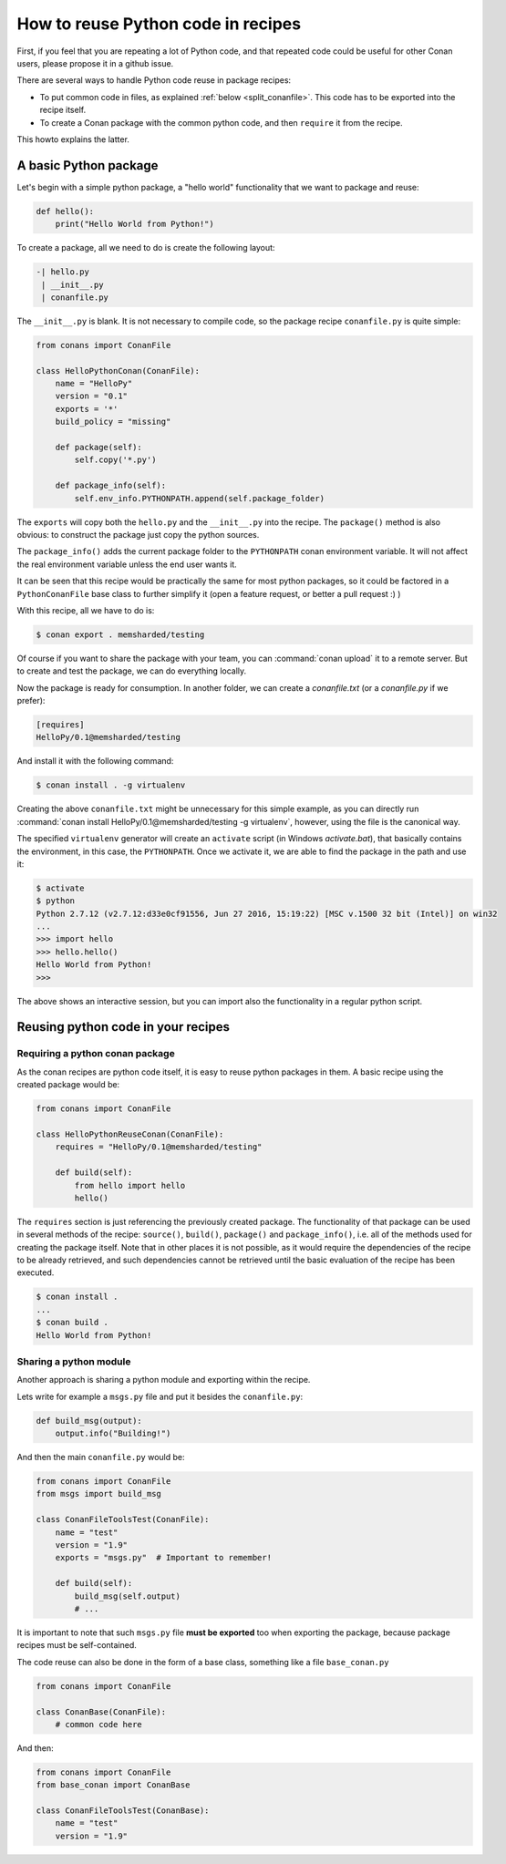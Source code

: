 .. _python_reuse:

How to reuse Python code in recipes
===================================

First, if you feel that you are repeating a lot of Python code, and that repeated code could be
useful for other Conan users, please propose it in a github issue.

There are several ways to handle Python code reuse in package recipes:

- To put common code in files, as explained :ref:`below <split_conanfile>`. This code
  has to be exported into the recipe itself.
  
- To create a Conan package with the common python code, and then ``require`` it from the recipe.

This howto explains the latter.

A basic Python package
-----------------------

Let's begin with a simple python package, a "hello world" functionality that we want to package and reuse:

.. code-block:: python

    def hello():
        print("Hello World from Python!")

To create a package, all we need to do is create the following layout:

.. code-block:: text

    -| hello.py
     | __init__.py
     | conanfile.py


The ``__init__.py`` is blank.
It is not necessary to compile code, so the package recipe ``conanfile.py`` is quite simple:


.. code-block:: python

    from conans import ConanFile

    class HelloPythonConan(ConanFile):
        name = "HelloPy"
        version = "0.1"
        exports = '*'
        build_policy = "missing"
    
        def package(self):
            self.copy('*.py')

        def package_info(self):
            self.env_info.PYTHONPATH.append(self.package_folder)


The ``exports`` will copy both the ``hello.py`` and the ``__init__.py`` into the recipe. The ``package()`` method is also obvious: to
construct the package just copy the python sources.

The ``package_info()`` adds the current package folder to the ``PYTHONPATH`` conan environment variable. It will not affect the real
environment variable unless the end user wants it.


It can be seen that this recipe would be practically the same for most python packages, so it could be factored in a ``PythonConanFile``
base class to further simplify it (open a feature request, or better a pull request :) ) 


With this recipe, all we have to do is:


.. code-block:: bash

    $ conan export . memsharded/testing

Of course if you want to share the package with your team, you can :command:`conan upload` it to a remote server. But to create and test the
package, we can do everything locally.

Now the package is ready for consumption. In another folder, we can create a *conanfile.txt* (or a *conanfile.py* if we prefer):

.. code-block:: text

    [requires]
    HelloPy/0.1@memsharded/testing


And install it with the following command:


.. code-block:: bash

    $ conan install . -g virtualenv

Creating the above ``conanfile.txt`` might be unnecessary for this simple example, as you can directly run
:command:`conan install HelloPy/0.1@memsharded/testing -g virtualenv`, however, using the file is the canonical way.

The specified ``virtualenv`` generator will create an ``activate`` script (in Windows *activate.bat*), that basically contains the
environment, in this case, the ``PYTHONPATH``. Once we activate it, we are able to find the package in the path and use it:

.. code-block:: bash

    $ activate
    $ python
    Python 2.7.12 (v2.7.12:d33e0cf91556, Jun 27 2016, 15:19:22) [MSC v.1500 32 bit (Intel)] on win32
    ...
    >>> import hello
    >>> hello.hello()
    Hello World from Python!
    >>>

The above shows an interactive session, but you can import also the functionality in a regular python script.

Reusing python code in your recipes
-----------------------------------

Requiring a python conan package
++++++++++++++++++++++++++++++++

As the conan recipes are python code itself, it is easy to reuse python packages in them. A basic recipe using the created package would be:

.. code-block:: python

    from conans import ConanFile

    class HelloPythonReuseConan(ConanFile):
        requires = "HelloPy/0.1@memsharded/testing"

        def build(self):
            from hello import hello
            hello()



The ``requires`` section is just referencing the previously created package. The functionality of that package can be used in several
methods of the recipe: ``source()``, ``build()``, ``package()`` and ``package_info()``, i.e. all of the methods used for creating the
package itself. Note that in other places it is not possible, as it would require the dependencies of the recipe to be already retrieved,
and such dependencies cannot be retrieved until the basic evaluation of the recipe has been executed.

.. code-block:: bash

    $ conan install .
    ...
    $ conan build .
    Hello World from Python!

Sharing a python module
+++++++++++++++++++++++

Another approach is sharing a python module and exporting within the recipe.

.. _split_conanfile:

Lets write for example a ``msgs.py`` file and put it besides the ``conanfile.py``:

.. code-block:: python

    def build_msg(output):
        output.info("Building!")

And then the main ``conanfile.py`` would be:

.. code-block:: python

   from conans import ConanFile
   from msgs import build_msg

   class ConanFileToolsTest(ConanFile):
       name = "test"
       version = "1.9"
       exports = "msgs.py"  # Important to remember!

       def build(self):
           build_msg(self.output)
           # ...

It is important to note that such ``msgs.py`` file **must be exported** too when exporting the package, because package recipes must be
self-contained.

The code reuse can also be done in the form of a base class, something like a file ``base_conan.py``

.. code-block:: python

    from conans import ConanFile

    class ConanBase(ConanFile):
        # common code here

And then:

.. code-block:: python

    from conans import ConanFile
    from base_conan import ConanBase

    class ConanFileToolsTest(ConanBase):
        name = "test"
        version = "1.9"

